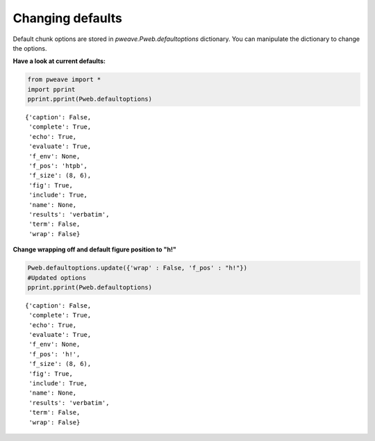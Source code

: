 Changing defaults
_________________

Default chunk options are stored in `pweave.Pweb.defaultoptions`
dictionary. You can manipulate the dictionary to change the options.

**Have a look at current defaults:**


.. code-block:: python

    from pweave import *
    import pprint
    pprint.pprint(Pweb.defaultoptions)

::

    {'caption': False,
     'complete': True,
     'echo': True,
     'evaluate': True,
     'f_env': None,
     'f_pos': 'htpb',
     'f_size': (8, 6),
     'fig': True,
     'include': True,
     'name': None,
     'results': 'verbatim',
     'term': False,
     'wrap': False}
    



**Change wrapping off and default figure position to "h!"**


.. code-block:: python

    Pweb.defaultoptions.update({'wrap' : False, 'f_pos' : "h!"})
    #Updated options
    pprint.pprint(Pweb.defaultoptions)

::

    {'caption': False,
     'complete': True,
     'echo': True,
     'evaluate': True,
     'f_env': None,
     'f_pos': 'h!',
     'f_size': (8, 6),
     'fig': True,
     'include': True,
     'name': None,
     'results': 'verbatim',
     'term': False,
     'wrap': False}
    


